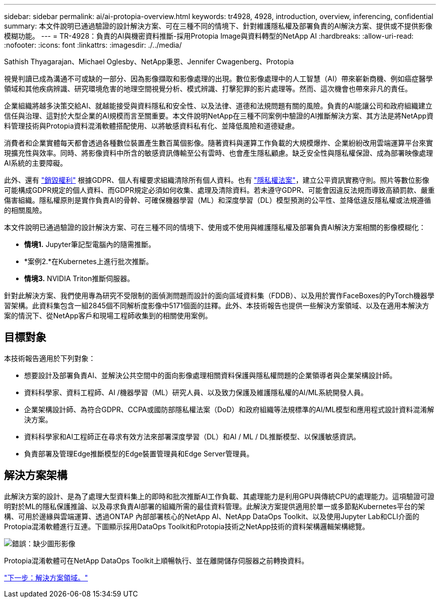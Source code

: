 ---
sidebar: sidebar 
permalink: ai/ai-protopia-overview.html 
keywords: tr4928, 4928, introduction, overview, inferencing, confidential 
summary: 本文件說明已通過驗證的設計解決方案、可在三種不同的情境下、針對維護隱私權及部署負責的AI解決方案、提供或不提供影像模糊功能。 
---
= TR-4928：負責的AI與機密資料推斷-採用Protopia Image與資料轉型的NetApp AI
:hardbreaks:
:allow-uri-read: 
:nofooter: 
:icons: font
:linkattrs: 
:imagesdir: ./../media/


Sathish Thyagarajan、Michael Oglesby、NetApp秉恩、Jennifer Cwagenberg、Protopia

[role="lead"]
視覺判讀已成為溝通不可或缺的一部分、因為影像擷取和影像處理的出現。數位影像處理中的人工智慧（AI）帶來嶄新商機、例如癌症醫學領域和其他疾病辨識、研究環境危害的地理空間視覺分析、模式辨識、打擊犯罪的影片處理等。然而、這次機會也帶來非凡的責任。

企業組織將越多決策交給AI、就越能接受與資料隱私和安全性、以及法律、道德和法規問題有關的風險。負責的AI能讓公司和政府組織建立信任與治理、這對於大型企業的AI規模而言至關重要。本文件說明NetApp在三種不同案例中驗證的AI推斷解決方案、其方法是將NetApp資料管理技術與Protopia資料混淆軟體搭配使用、以將敏感資料私有化、並降低風險和道德疑慮。

消費者和企業實體每天都會透過各種數位裝置產生數百萬個影像。隨著資料與運算工作負載的大規模爆炸、企業紛紛改用雲端運算平台來實現擴充性與效率。同時、將影像資料中所含的敏感資訊傳輸至公有雲時、也會產生隱私顧慮。缺乏安全性與隱私權保證、成為部署映像處理AI系統的主要障礙。

此外、還有 https://gdpr.eu/right-to-be-forgotten/["銷毀權利"^] 根據GDPR、個人有權要求組織清除所有個人資料。也有 https://www.justice.gov/opcl/privacy-act-1974["隱私權法案"^]，建立公平資訊實務守則。照片等數位影像可能構成GDPR規定的個人資料、而GDPR規定必須如何收集、處理及清除資料。若未遵守GDPR、可能會因違反法規而導致高額罰款、嚴重傷害組織。隱私權原則是實作負責AI的骨幹、可確保機器學習（ML）和深度學習（DL）模型預測的公平性、並降低違反隱私權或法規遵循的相關風險。

本文件說明已通過驗證的設計解決方案、可在三種不同的情境下、使用或不使用與維護隱私權及部署負責AI解決方案相關的影像模糊化：

* *情境1.* Jupyter筆記型電腦內的隨需推斷。
* *案例2.*在Kubernetes上進行批次推斷。
* *情境3.* NVIDIA Triton推斷伺服器。


針對此解決方案、我們使用專為研究不受限制的面偵測問題而設計的面向區域資料集（FDDB）、以及用於實作FaceBoxes的PyTorch機器學習架構。此資料集包含一組2845個不同解析度影像中5171個面的註釋。此外、本技術報告也提供一些解決方案領域、以及在適用本解決方案的情況下、從NetApp客戶和現場工程師收集到的相關使用案例。



== 目標對象

本技術報告適用於下列對象：

* 想要設計及部署負責AI、並解決公共空間中的面向影像處理相關資料保護與隱私權問題的企業領導者與企業架構設計師。
* 資料科學家、資料工程師、AI /機器學習（ML）研究人員、以及致力保護及維護隱私權的AI/ML系統開發人員。
* 企業架構設計師、為符合GDPR、CCPA或國防部隱私權法案（DoD）和政府組織等法規標準的AI/ML模型和應用程式設計資料混淆解決方案。
* 資料科學家和AI工程師正在尋求有效方法來部署深度學習（DL）和AI / ML / DL推斷模型、以保護敏感資訊。
* 負責部署及管理Edge推斷模型的Edge裝置管理員和Edge Server管理員。




== 解決方案架構

此解決方案的設計、是為了處理大型資料集上的即時和批次推斷AI工作負載、其處理能力是利用GPU與傳統CPU的處理能力。這項驗證可證明對於ML的隱私保護推論、以及尋求負責AI部署的組織所需的最佳資料管理。此解決方案提供適用於單一或多節點Kubernetes平台的架構、可用於邊緣與雲端運算、透過ONTAP 內部部署核心的NetApp AI、NetApp DataOps Toolkit、以及使用Jupyter Lab和CLI介面的Protopia混淆軟體進行互連。下圖顯示採用DataOps Toolkit和Protopia技術之NetApp技術的資料架構邏輯架構總覽。

image:ai-protopia-image1.png["錯誤：缺少圖形影像"]

Protopia混淆軟體可在NetApp DataOps Toolkit上順暢執行、並在離開儲存伺服器之前轉換資料。

link:ai-protopia-solution-areas.html["下一步：解決方案領域。"]
